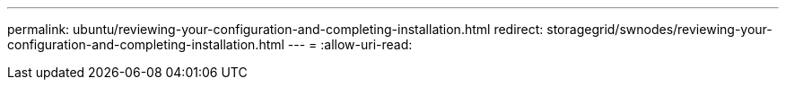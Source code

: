 ---
permalink: ubuntu/reviewing-your-configuration-and-completing-installation.html 
redirect: storagegrid/swnodes/reviewing-your-configuration-and-completing-installation.html 
---
= 
:allow-uri-read: 


